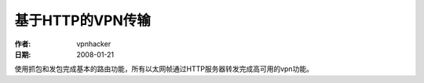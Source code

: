 =======================
基于HTTP的VPN传输
=======================

:作者: vpnhacker
:日期: 2008-01-21

.. contents:: 目录
.. sectnum::

使用抓包和发包完成基本的路由功能，所有以太网帧通过HTTP服务器转发完成高可用的vpn功能。
